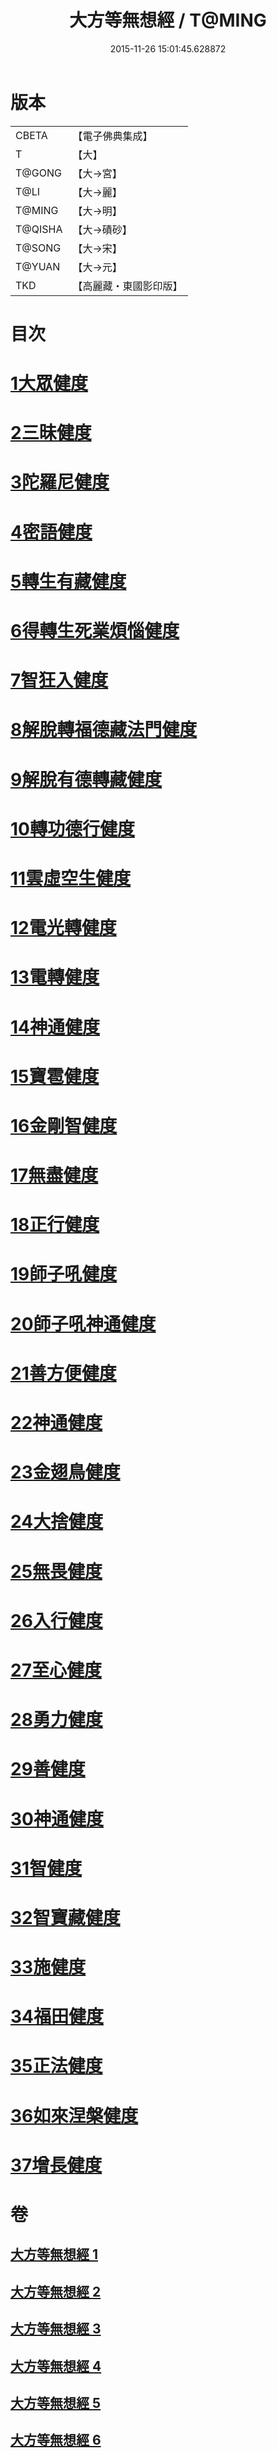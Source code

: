 #+TITLE: 大方等無想經 / T@MING
#+DATE: 2015-11-26 15:01:45.628872
* 版本
 |     CBETA|【電子佛典集成】|
 |         T|【大】     |
 |    T@GONG|【大→宮】   |
 |      T@LI|【大→麗】   |
 |    T@MING|【大→明】   |
 |   T@QISHA|【大→磧砂】  |
 |    T@SONG|【大→宋】   |
 |    T@YUAN|【大→元】   |
 |       TKD|【高麗藏・東國影印版】|

* 目次
* [[file:KR6g0033_001.txt::001-1077c17][1大眾健度]]
* [[file:KR6g0033_002.txt::1085c9][2三昧健度]]
* [[file:KR6g0033_003.txt::003-1088b16][3陀羅尼健度]]
* [[file:KR6g0033_003.txt::1089a7][4密語健度]]
* [[file:KR6g0033_003.txt::1089b6][5轉生有藏健度]]
* [[file:KR6g0033_003.txt::1089b24][6得轉生死業煩惱健度]]
* [[file:KR6g0033_003.txt::1089c10][7智狂入健度]]
* [[file:KR6g0033_003.txt::1089c24][8解脫轉福德藏法門健度]]
* [[file:KR6g0033_003.txt::1090a8][9解脫有德轉藏健度]]
* [[file:KR6g0033_003.txt::1090a22][10轉功德行健度]]
* [[file:KR6g0033_003.txt::1090b11][11雲虛空生健度]]
* [[file:KR6g0033_003.txt::1090b23][12電光轉健度]]
* [[file:KR6g0033_003.txt::1090c7][13電轉健度]]
* [[file:KR6g0033_003.txt::1090c22][14神通健度]]
* [[file:KR6g0033_003.txt::1091a5][15寶雹健度]]
* [[file:KR6g0033_003.txt::1091a19][16金剛智健度]]
* [[file:KR6g0033_003.txt::1091b5][17無盡健度]]
* [[file:KR6g0033_003.txt::1091b16][18正行健度]]
* [[file:KR6g0033_003.txt::1091c1][19師子吼健度]]
* [[file:KR6g0033_003.txt::1091c15][20師子吼神通健度]]
* [[file:KR6g0033_003.txt::1091c27][21善方便健度]]
* [[file:KR6g0033_003.txt::1092a11][22神通健度]]
* [[file:KR6g0033_003.txt::1092a23][23金翅鳥健度]]
* [[file:KR6g0033_003.txt::1092b6][24大捨健度]]
* [[file:KR6g0033_003.txt::1092b18][25無畏健度]]
* [[file:KR6g0033_003.txt::1092c1][26入行健度]]
* [[file:KR6g0033_003.txt::1092c12][27至心健度]]
* [[file:KR6g0033_003.txt::1092c24][28勇力健度]]
* [[file:KR6g0033_003.txt::1093a7][29善健度]]
* [[file:KR6g0033_003.txt::1093a19][30神通健度]]
* [[file:KR6g0033_003.txt::1093b3][31智健度]]
* [[file:KR6g0033_003.txt::1093b15][32智寶藏健度]]
* [[file:KR6g0033_003.txt::1093b29][33施健度]]
* [[file:KR6g0033_003.txt::1093c11][34福田健度]]
* [[file:KR6g0033_003.txt::1093c25][35正法健度]]
* [[file:KR6g0033_004.txt::004-1094a15][36如來涅槃健度]]
* [[file:KR6g0033_005.txt::005-1099a21][37增長健度]]
* 卷
** [[file:KR6g0033_001.txt][大方等無想經 1]]
** [[file:KR6g0033_002.txt][大方等無想經 2]]
** [[file:KR6g0033_003.txt][大方等無想經 3]]
** [[file:KR6g0033_004.txt][大方等無想經 4]]
** [[file:KR6g0033_005.txt][大方等無想經 5]]
** [[file:KR6g0033_006.txt][大方等無想經 6]]
